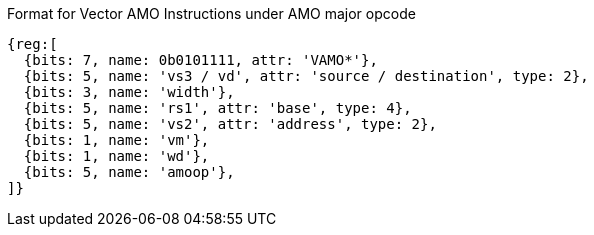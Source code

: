 Format for Vector AMO Instructions under AMO major opcode

////
31    27 26  25  24      20 19       15 14   12 11      7 6     0
 amoop  |wd| vm |   vs2    |    rs1    | width | vs3/vd  |0101111| VAMO*
   5      1   1      5           5         3        5        7
////

```wavedrom
{reg:[
  {bits: 7, name: 0b0101111, attr: 'VAMO*'},
  {bits: 5, name: 'vs3 / vd', attr: 'source / destination', type: 2},
  {bits: 3, name: 'width'},
  {bits: 5, name: 'rs1', attr: 'base', type: 4},
  {bits: 5, name: 'vs2', attr: 'address', type: 2},
  {bits: 1, name: 'vm'},
  {bits: 1, name: 'wd'},
  {bits: 5, name: 'amoop'},
]}
```
